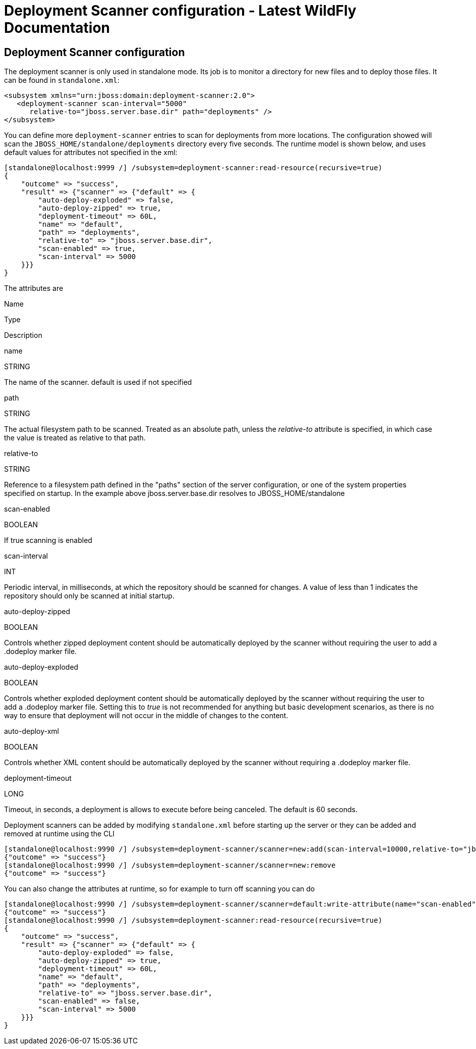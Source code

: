 Deployment Scanner configuration - Latest WildFly Documentation
===============================================================

[[deployment-scanner-configuration]]
Deployment Scanner configuration
--------------------------------

The deployment scanner is only used in standalone mode. Its job is to
monitor a directory for new files and to deploy those files. It can be
found in `standalone.xml`:

[source,java]
----
<subsystem xmlns="urn:jboss:domain:deployment-scanner:2.0">
   <deployment-scanner scan-interval="5000"
      relative-to="jboss.server.base.dir" path="deployments" />
</subsystem>
----

You can define more `deployment-scanner` entries to scan for deployments
from more locations. The configuration showed will scan the
`JBOSS_HOME/standalone/deployments` directory every five seconds. The
runtime model is shown below, and uses default values for attributes not
specified in the xml:

[source,java]
----
[standalone@localhost:9999 /] /subsystem=deployment-scanner:read-resource(recursive=true)
{
    "outcome" => "success",
    "result" => {"scanner" => {"default" => {
        "auto-deploy-exploded" => false,
        "auto-deploy-zipped" => true,
        "deployment-timeout" => 60L,
        "name" => "default",
        "path" => "deployments",
        "relative-to" => "jboss.server.base.dir",
        "scan-enabled" => true,
        "scan-interval" => 5000
    }}}
}
----

The attributes are

Name

Type

Description

name

STRING

The name of the scanner. default is used if not specified

path

STRING

The actual filesystem path to be scanned. Treated as an absolute path,
unless the 'relative-to' attribute is specified, in which case the value
is treated as relative to that path.

relative-to

STRING

Reference to a filesystem path defined in the "paths" section of the
server configuration, or one of the system properties specified on
startup. In the example above jboss.server.base.dir resolves
to JBOSS_HOME/standalone

scan-enabled

BOOLEAN

If true scanning is enabled

scan-interval

INT

Periodic interval, in milliseconds, at which the repository should be
scanned for changes. A value of less than 1 indicates the repository
should only be scanned at initial startup.

auto-deploy-zipped

BOOLEAN

Controls whether zipped deployment content should be automatically
deployed by the scanner without requiring the user to add a .dodeploy
marker file.

auto-deploy-exploded

BOOLEAN

Controls whether exploded deployment content should be automatically
deployed by the scanner without requiring the user to add a .dodeploy
marker file. Setting this to 'true' is not recommended for anything but
basic development scenarios, as there is no way to ensure that
deployment will not occur in the middle of changes to the content.

auto-deploy-xml

BOOLEAN

Controls whether XML content should be automatically deployed by the
scanner without requiring a .dodeploy marker file.

deployment-timeout

LONG

Timeout, in seconds, a deployment is allows to execute before being
canceled. The default is 60 seconds.

Deployment scanners can be added by modifying `standalone.xml` before
starting up the server or they can be added and removed at runtime using
the CLI

[source,java]
----
[standalone@localhost:9990 /] /subsystem=deployment-scanner/scanner=new:add(scan-interval=10000,relative-to="jboss.server.base.dir",path="other-deployments")
{"outcome" => "success"}
[standalone@localhost:9990 /] /subsystem=deployment-scanner/scanner=new:remove
{"outcome" => "success"}
----

You can also change the attributes at runtime, so for example to turn
off scanning you can do

[source,java]
----
[standalone@localhost:9990 /] /subsystem=deployment-scanner/scanner=default:write-attribute(name="scan-enabled",value=false)
{"outcome" => "success"}
[standalone@localhost:9990 /] /subsystem=deployment-scanner:read-resource(recursive=true)
{
    "outcome" => "success",
    "result" => {"scanner" => {"default" => {
        "auto-deploy-exploded" => false,
        "auto-deploy-zipped" => true,
        "deployment-timeout" => 60L,
        "name" => "default",
        "path" => "deployments",
        "relative-to" => "jboss.server.base.dir",
        "scan-enabled" => false,
        "scan-interval" => 5000
    }}}
}
----
